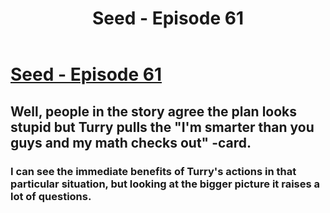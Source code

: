 #+TITLE: Seed - Episode 61

* [[https://www.webtoons.com/en/sf/seed/episode-61/viewer?title_no=1480&episode_no=63][Seed - Episode 61]]
:PROPERTIES:
:Author: ThirdMover
:Score: 15
:DateUnix: 1595140620.0
:DateShort: 2020-Jul-19
:FlairText: HSF
:END:

** Well, people in the story agree the plan looks stupid but Turry pulls the "I'm smarter than you guys and my math checks out" -card.
:PROPERTIES:
:Author: ThirdMover
:Score: 5
:DateUnix: 1595140685.0
:DateShort: 2020-Jul-19
:END:

*** I can see the immediate benefits of Turry's actions in that particular situation, but looking at the bigger picture it raises a lot of questions.
:PROPERTIES:
:Author: Xtraordinaire
:Score: 1
:DateUnix: 1595161168.0
:DateShort: 2020-Jul-19
:END:
